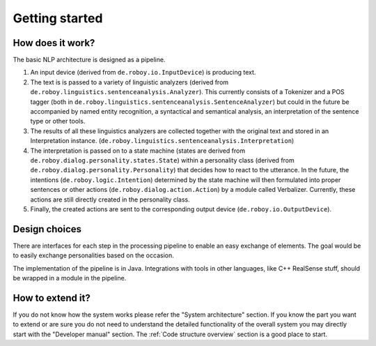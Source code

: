 ***************
Getting started
***************

How does it work?
=================

The basic NLP architecture is designed as a pipeline.

1. An input device (derived from ``de.roboy.io.InputDevice``) is producing text.

2. The text is is passed to a variety of linguistic analyzers (derived from ``de.roboy.linguistics.sentenceanalysis.Analyzer``). This currently consists of a Tokenizer and a POS tagger (both in ``de.roboy.linguistics.sentenceanalysis.SentenceAnalyzer``) but could in the future be accompanied by named entity recognition, a syntactical and semantical analysis, an interpretation of the sentence type or other tools.

3. The results of all these linguistics analyzers are collected together with the original text and stored in an Interpretation instance. (``de.roboy.linguistics.sentenceanalysis.Interpretation``)

4. The interpretation is passed on to a state machine (states are derived from ``de.roboy.dialog.personality.states.State``) within a personality class (derived from ``de.roboy.dialog.personality.Personality``) that decides how to react to the utterance. In the future, the intentions (``de.roboy.logic.Intention``) determined by the state machine will then formulated into proper sentences or other actions (``de.roboy.dialog.action.Action``) by a module called Verbalizer. Currently, these actions are still directly created in the personality class.

5. Finally, the created actions are sent to the corresponding output device (``de.roboy.io.OutputDevice``).

Design choices
==============

There are interfaces for each step in the processing pipeline to enable an easy exchange of elements. The goal would be to easily exchange personalities based on the occasion.

The implementation of the pipeline is in Java. Integrations with tools in other languages, like C++ RealSense stuff, should be wrapped in a module in the pipeline.

How to extend it?
=================

If you do not know how the system works please refer the "System architecture" section. If you know the part you want to extend or are sure you do not need to understand the detailed functionality of the overall system you may directly start with the "Developer manual" section. The :ref:`Code structure overview` section is a good place to start.